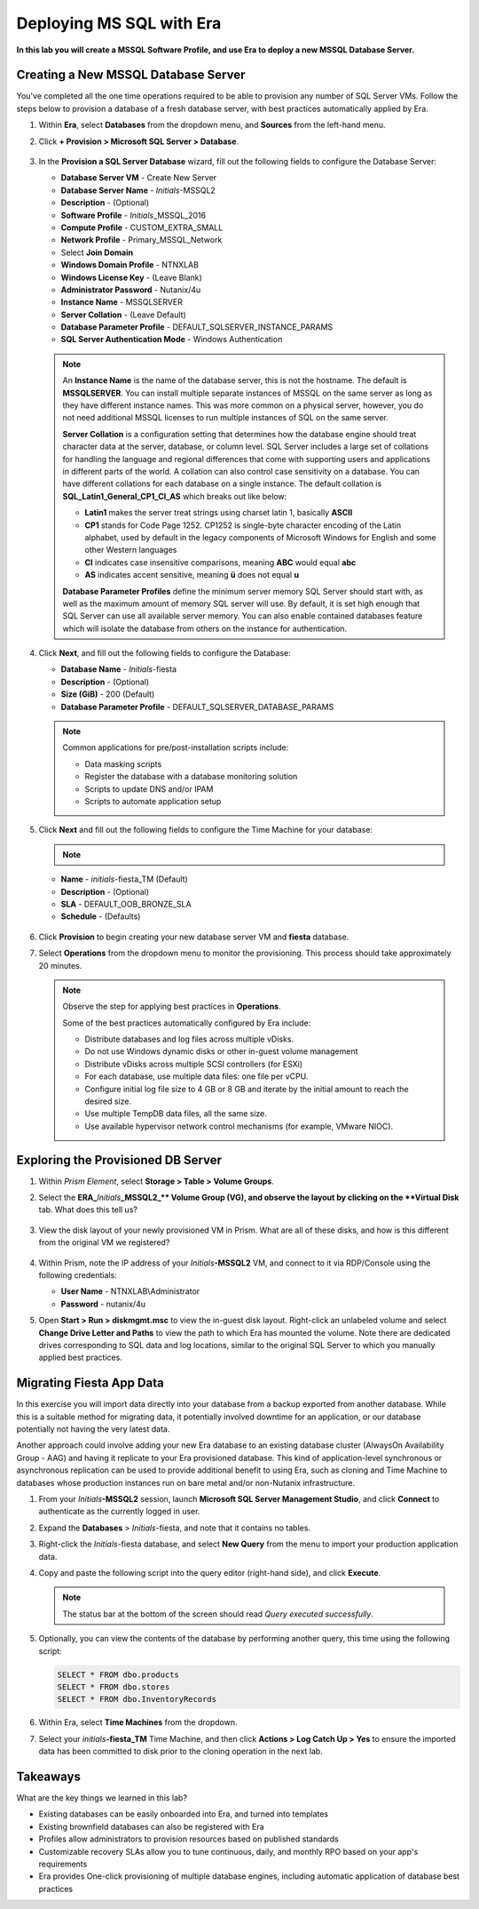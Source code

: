 .. _mssqldeploy:

-------------------------
Deploying MS SQL with Era
-------------------------

**In this lab you will create a MSSQL Software Profile, and use Era to deploy a new MSSQL Database Server.**

Creating a New MSSQL Database Server
++++++++++++++++++++++++++++++++++++

You've completed all the one time operations required to be able to provision any number of SQL Server VMs. Follow the steps below to provision a database of a fresh database server, with best practices automatically applied by Era.

#. Within **Era**, select **Databases** from the dropdown menu, and **Sources** from the left-hand menu.

#. Click **+ Provision > Microsoft SQL Server > Database**.

   .. figure:: images/18.png

#. In the **Provision a SQL Server Database** wizard, fill out the following fields to configure the Database Server:

   - **Database Server VM** - Create New Server
   - **Database Server Name** - *Initials*\ -MSSQL2
   - **Description** - (Optional)
   - **Software Profile** - *Initials*\ _MSSQL_2016
   - **Compute Profile** - CUSTOM_EXTRA_SMALL
   - **Network Profile** - Primary_MSSQL_Network
   - Select **Join Domain**
   - **Windows Domain Profile** - NTNXLAB
   - **Windows License Key** - (Leave Blank)
   - **Administrator Password** - Nutanix/4u
   - **Instance Name** - MSSQLSERVER
   - **Server Collation** - (Leave Default)
   - **Database Parameter Profile** - DEFAULT_SQLSERVER_INSTANCE_PARAMS
   - **SQL Server Authentication Mode** - Windows Authentication

   .. figure:: images/19.png

   .. note::

      An **Instance Name** is the name of the database server, this is not the hostname. The default is **MSSQLSERVER**. You can install multiple separate instances of MSSQL on the same server as long as they have different instance names. This was more common on a physical server, however, you do not need additional MSSQL licenses to run multiple instances of SQL on the same server.

      **Server Collation** is a configuration setting that determines how the database engine should treat character data at the server, database, or column level. SQL Server includes a large set of collations for handling the language and regional differences that come with supporting users and applications in different parts of the world. A collation can also control case sensitivity on a database. You can have different collations for each database on a single instance. The default collation is **SQL_Latin1_General_CP1_CI_AS** which breaks out like below:

      - **Latin1** makes the server treat strings using charset latin 1, basically **ASCII**
      - **CP1** stands for Code Page 1252. CP1252 is  single-byte character encoding of the Latin alphabet, used by default in the legacy components of Microsoft Windows for English and some other Western languages
      - **CI** indicates case insensitive comparisons, meaning **ABC** would equal **abc**
      - **AS** indicates accent sensitive, meaning **ü** does not equal **u**

      **Database Parameter Profiles** define the minimum server memory SQL Server should start with, as well as the maximum amount of memory SQL server will use. By default, it is set high enough that SQL Server can use all available server memory. You can also enable contained databases feature which will isolate the database from others on the instance for authentication.

#. Click **Next**, and fill out the following fields to configure the Database:

   - **Database Name** - *Initials*\ -fiesta
   - **Description** - (Optional)
   - **Size (GiB)** - 200 (Default)
   - **Database Parameter Profile** - DEFAULT_SQLSERVER_DATABASE_PARAMS

   .. figure:: images/20.png

   .. note::

      Common applications for pre/post-installation scripts include:

      - Data masking scripts
      - Register the database with a database monitoring solution
      - Scripts to update DNS and/or IPAM
      - Scripts to automate application setup

#. Click **Next** and fill out the following fields to configure the Time Machine for your database:

   .. note::

      .. raw:: html

        <strong><font color="red">It is critical to select the BRONZE SLA in the following step. The default BRASS SLA does NOT include Continuous Protection snapshots.</font></strong>

   - **Name** - *initials*\ -fiesta_TM (Default)
   - **Description** - (Optional)
   - **SLA** - DEFAULT_OOB_BRONZE_SLA
   - **Schedule** - (Defaults)

   .. figure:: images/21.png

#. Click **Provision** to begin creating your new database server VM and **fiesta** database.

#. Select **Operations** from the dropdown menu to monitor the provisioning. This process should take approximately 20 minutes.

   .. figure:: images/22.png

   .. note::

      Observe the step for applying best practices in **Operations**.

      Some of the best practices automatically configured by Era include:

      - Distribute databases and log files across multiple vDisks.
      - Do not use Windows dynamic disks or other in-guest volume management
      - Distribute vDisks across multiple SCSI controllers (for ESXi)
      - For each database, use multiple data files: one file per vCPU.
      - Configure initial log file size to 4 GB or 8 GB and iterate by the initial amount to reach the desired size.
      - Use multiple TempDB data files, all the same size.
      - Use available hypervisor network control mechanisms (for example, VMware NIOC).


Exploring the Provisioned DB Server
++++++++++++++++++++++++++++++++++++

#. Within *Prism Element*, select **Storage > Table > Volume Groups**.

#. Select the **ERA_**\ *Initials*\ **_MSSQL2_\** Volume Group (VG), and observe the layout by clicking on the **Virtual Disk** tab. What does this tell us?

   .. figure:: images/23.png

#. View the disk layout of your newly provisioned VM in Prism. What are all of these disks, and how is this different from the original VM we registered?

   .. figure:: images/24.png

#. Within Prism, note the IP address of your *Initials*\ **-MSSQL2** VM, and connect to it via RDP/Console using the following credentials:

   - **User Name** - NTNXLAB\\Administrator
   - **Password** - nutanix/4u

#. Open **Start > Run > diskmgmt.msc** to view the in-guest disk layout. Right-click an unlabeled volume and select **Change Drive Letter and Paths** to view the path to which Era has mounted the volume. Note there are dedicated drives corresponding to SQL data and log locations, similar to the original SQL Server to which you manually applied best practices.

   .. figure:: images/25.png

Migrating Fiesta App Data
+++++++++++++++++++++++++

In this exercise you will import data directly into your database from a backup exported from another database. While this is a suitable method for migrating data, it potentially involved downtime for an application, or our database potentially not having the very latest data.

Another approach could involve adding your new Era database to an existing database cluster (AlwaysOn Availability Group - AAG) and having it replicate to your Era provisioned database. This kind of application-level synchronous or asynchronous replication can be used to provide additional benefit to using Era, such as cloning and Time Machine to databases whose production instances run on bare metal and/or non-Nutanix infrastructure.

#. From your *Initials*\ **-MSSQL2** session, launch **Microsoft SQL Server Management Studio**, and click **Connect** to authenticate as the currently logged in user.

#. Expand the **Databases** > *Initials*\ -fiesta, and note that it contains no tables.

#. Right-click the *Initials*\ -fiesta database, and select **New Query** from the menu to import your production application data.

#. Copy and paste the following script into the query editor (right-hand side), and click **Execute**.

   .. literalinclude:: FiestaDB-MSSQL.sql
     :caption: FiestaDB Data Import Script
     :language: sql

   .. figure:: images/28.png

   .. note:: The status bar at the bottom of the screen should read *Query executed successfully*.

#. Optionally, you can view the contents of the database by performing another query, this time using the following script:

   .. code-block:: sql

      SELECT * FROM dbo.products
      SELECT * FROM dbo.stores
      SELECT * FROM dbo.InventoryRecords

   .. figure:: images/29.png

#. Within Era, select **Time Machines** from the dropdown.

#. Select your *initials*\ **-fiesta_TM** Time Machine, and then click **Actions > Log Catch Up > Yes** to ensure the imported data has been committed to disk prior to the cloning operation in the next lab.

Takeaways
+++++++++

What are the key things we learned in this lab?

- Existing databases can be easily onboarded into Era, and turned into templates
- Existing brownfield databases can also be registered with Era
- Profiles allow administrators to provision resources based on published standards
- Customizable recovery SLAs allow you to tune continuous, daily, and monthly RPO based on your app's requirements
- Era provides One-click provisioning of multiple database engines, including automatic application of database best practices
